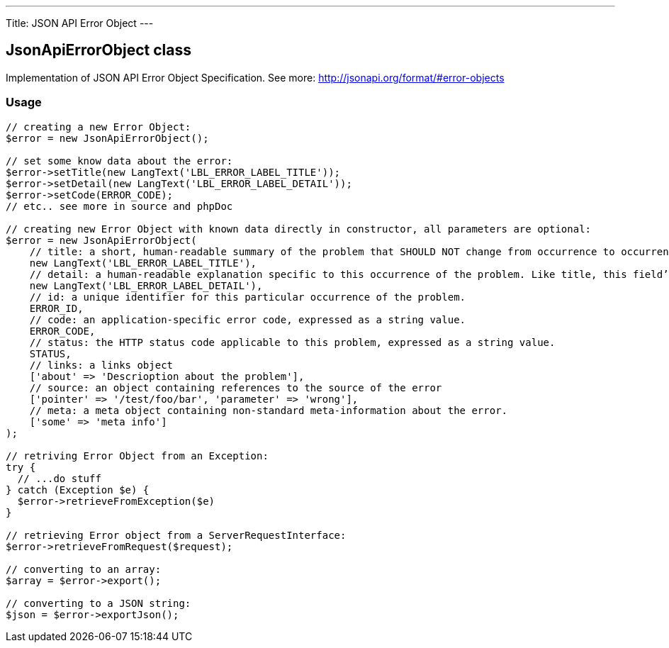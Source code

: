 ---
Title: JSON API Error Object
---

JsonApiErrorObject class
------------------------

Implementation of JSON API Error Object Specification. 
See more: http://jsonapi.org/format/#error-objects[^]

Usage
~~~~~

[source,php]
--

// creating a new Error Object:
$error = new JsonApiErrorObject();

// set some know data about the error:
$error->setTitle(new LangText('LBL_ERROR_LABEL_TITLE'));
$error->setDetail(new LangText('LBL_ERROR_LABEL_DETAIL'));
$error->setCode(ERROR_CODE);
// etc.. see more in source and phpDoc

// creating new Error Object with known data directly in constructor, all parameters are optional:
$error = new JsonApiErrorObject(
    // title: a short, human-readable summary of the problem that SHOULD NOT change from occurrence to occurrence of the problem, except for purposes of localization.
    new LangText('LBL_ERROR_LABEL_TITLE'),      
    // detail: a human-readable explanation specific to this occurrence of the problem. Like title, this field’s value can be localized.
    new LangText('LBL_ERROR_LABEL_DETAIL'),     
    // id: a unique identifier for this particular occurrence of the problem.
    ERROR_ID,                                   
    // code: an application-specific error code, expressed as a string value.
    ERROR_CODE,                                 
    // status: the HTTP status code applicable to this problem, expressed as a string value.
    STATUS,                                     
    // links: a links object
    ['about' => 'Descrioption about the problem'],          
    // source: an object containing references to the source of the error
    ['pointer' => '/test/foo/bar', 'parameter' => 'wrong'], 
    // meta: a meta object containing non-standard meta-information about the error.
    ['some' => 'meta info']                     
);

// retriving Error Object from an Exception:
try {
  // ...do stuff
} catch (Exception $e) {
  $error->retrieveFromException($e)
}

// retrieving Error object from a ServerRequestInterface:
$error->retrieveFromRequest($request);

// converting to an array:
$array = $error->export();

// converting to a JSON string:
$json = $error->exportJson();

--
